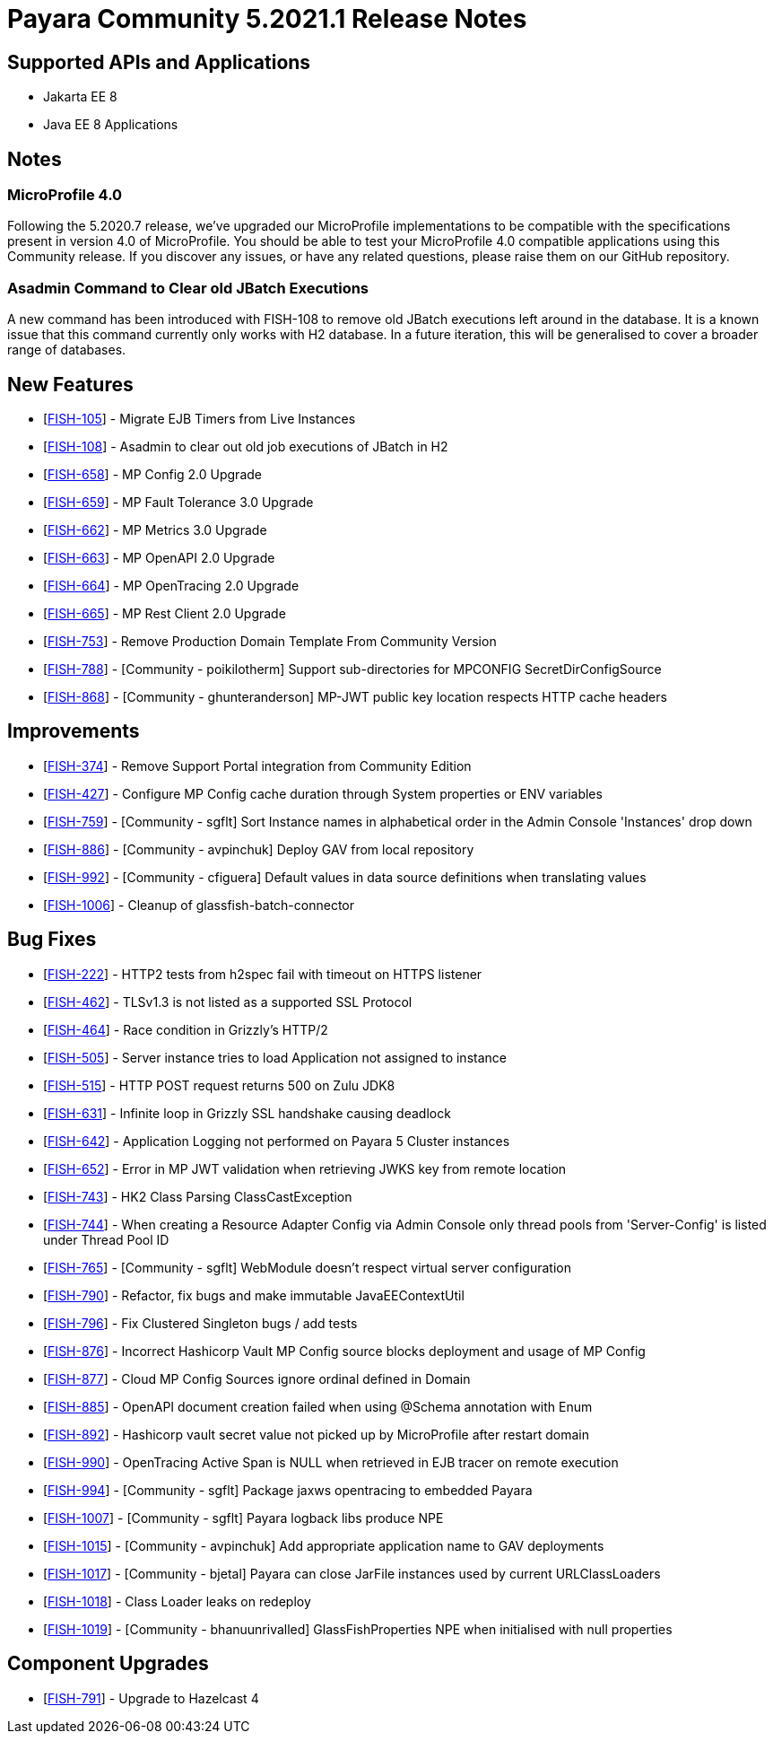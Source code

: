 = Payara Community 5.2021.1 Release Notes

== Supported APIs and Applications

* Jakarta EE 8
* Java EE 8 Applications

== Notes

=== MicroProfile 4.0

Following the 5.2020.7 release, we’ve upgraded our MicroProfile implementations to be compatible with the specifications present in version 4.0 of MicroProfile. You should be able to test your MicroProfile 4.0 compatible applications using this Community release. If you discover any issues, or have any related questions, please raise them on our GitHub repository. 

=== Asadmin Command to Clear old JBatch Executions

A new command has been introduced with FISH-108 to remove old JBatch executions left around in the database. It is a known issue that this command currently only works with H2 database. In a future iteration, this will be generalised to cover a broader range of databases. 

== New Features

* [https://github.com/payara/Payara/pull/5096[FISH-105]] - Migrate EJB Timers from Live Instances 
* [https://github.com/payara/Payara/pull/5094[FISH-108]] - Asadmin to clear out old job executions of JBatch in H2 
* [https://github.com/payara/Payara/pull/5109[FISH-658]] - MP Config 2.0 Upgrade 
* [https://github.com/payara/Payara/pull/5066[FISH-659]] - MP Fault Tolerance 3.0 Upgrade 
* [https://github.com/payara/Payara/pull/5002[FISH-662]] - MP Metrics 3.0 Upgrade 
* [https://github.com/payara/Payara/pull/5065[FISH-663]] - MP OpenAPI 2.0 Upgrade 
* [https://github.com/payara/Payara/pull/5065[FISH-664]] - MP OpenTracing 2.0 Upgrade 
* [https://github.com/payara/patched-src-jersey/pull/83[FISH-665]] - MP Rest Client 2.0 Upgrade 
* [https://github.com/payara/Payara/pull/5099[FISH-753]] - Remove Production Domain Template From Community Version 
* [https://github.com/payara/Payara/pull/5007[FISH-788]] - [Community - poikilotherm] Support sub-directories for MPCONFIG SecretDirConfigSource 
* [https://github.com/payara/Payara/pull/5062[FISH-868]] - [Community - ghunteranderson] MP-JWT public key location respects HTTP cache headers 

== Improvements

* [https://github.com/payara/Payara/pull/5045[FISH-374]] - Remove Support Portal integration from Community Edition 
* [https://github.com/payara/Payara/pull/5002[FISH-427]] - Configure MP Config cache duration through System properties or ENV variables 
* [https://github.com/payara/Payara/pull/5074[FISH-759]] - [Community - sgflt] Sort Instance names in alphabetical order in the Admin Console 'Instances' drop down 
* [https://github.com/payara/Payara/pull/5035[FISH-886]] - [Community - avpinchuk] Deploy GAV from local repository 
* [https://github.com/payara/Payara/pull/5089[FISH-992]] - [Community - cfiguera] Default values in data source definitions when translating values 
* [https://github.com/payara/Payara/pull/5093[FISH-1006]] - Cleanup of glassfish-batch-connector

== Bug Fixes

* [https://github.com/payara/patched-src-grizzly/pull/26[FISH-222]] - HTTP2 tests from h2spec fail with timeout on HTTPS listener 
* [https://github.com/payara/Payara/pull/4898[FISH-462]] - TLSv1.3 is not listed as a supported SSL Protocol 
* [https://github.com/payara/patched-src-grizzly/pull/26[FISH-464]] - Race condition in Grizzly's HTTP/2 
* [https://github.com/payara/Payara/pull/5040[FISH-505]] - Server instance tries to load Application not assigned to instance 
* [https://github.com/payara/Payara/pull/4898[FISH-515]] - HTTP POST request returns 500 on Zulu JDK8 
* [https://github.com/payara/patched-src-grizzly/pull/27[FISH-631]] - Infinite loop in Grizzly SSL handshake causing deadlock 
* [https://github.com/payara/Payara/pull/5051[FISH-642]] - Application Logging not performed on Payara 5 Cluster instances 
* [https://github.com/payara/Payara/pull/5009[FISH-652]] - Error in MP JWT validation when retrieving JWKS key from remote location 
* [https://github.com/payara/Payara/pull/5029[FISH-743]] - HK2 Class Parsing ClassCastException 
* [https://github.com/payara/Payara/pull/5070[FISH-744]] - When creating a Resource Adapter Config via Admin Console only thread pools from 'Server-Config' is listed under Thread Pool ID 
* [https://github.com/payara/Payara/pull/4997[FISH-765]] - [Community - sgflt] WebModule doesn't respect virtual server configuration 
* [https://github.com/payara/Payara/pull/5010[FISH-790]] - Refactor, fix bugs and make immutable JavaEEContextUtil 
* [https://github.com/payara/Payara/pull/5012[FISH-796]] - Fix Clustered Singleton bugs / add tests 
* [https://github.com/payara/Payara/pull/5086[FISH-876]] - Incorrect Hashicorp Vault MP Config source blocks deployment and usage of MP Config 
* [https://github.com/payara/Payara/pull/5092[FISH-877]] - Cloud MP Config Sources ignore ordinal defined in Domain 
* [https://github.com/payara/Payara/pull/5065[FISH-885]] - OpenAPI document creation failed when using @Schema annotation with Enum 
* [https://github.com/payara/Payara/pull/5090[FISH-892]] - Hashicorp vault secret value not picked up by MicroProfile after restart domain 
* [https://github.com/payara/Payara/pull/5098[FISH-990]] - OpenTracing Active Span is NULL when retrieved in EJB tracer on remote execution 
* [https://github.com/payara/Payara/pull/5020[FISH-994]] - [Community - sgflt] Package jaxws opentracing to embedded Payara  
* [https://github.com/payara/Payara/pull/5082[FISH-1007]] - [Community - sgflt] Payara logback libs produce NPE 
* [https://github.com/payara/Payara/pull/5071[FISH-1015]] - [Community - avpinchuk] Add appropriate application name to GAV deployments 
* [https://github.com/payara/Payara/pull/4441[FISH-1017]] - [Community - bjetal] Payara can close JarFile instances used by current URLClassLoaders 
* [https://github.com/payara/Payara/pull/5102[FISH-1018]] - Class Loader leaks on redeploy 
* [https://github.com/payara/Payara/pull/5101[FISH-1019]] - [Community - bhanuunrivalled] GlassFishProperties NPE when initialised with null properties

== Component Upgrades

* [https://github.com/payara/Payara/pull/5014[FISH-791]] - Upgrade to Hazelcast 4